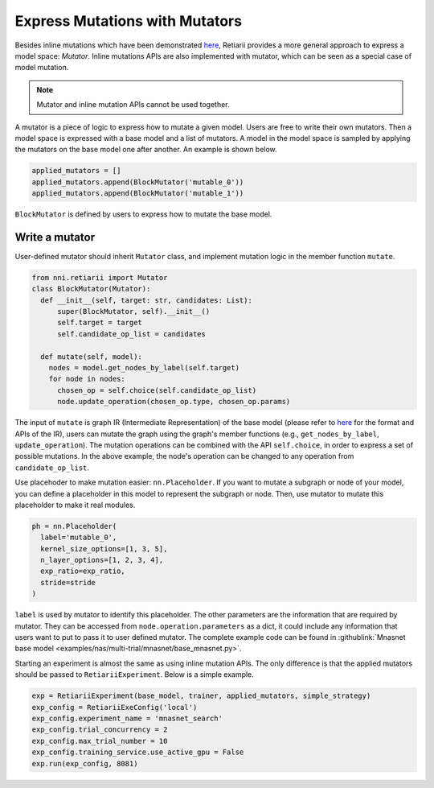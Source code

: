 Express Mutations with Mutators
===============================

Besides inline mutations which have been demonstrated `here <./Tutorial.rst>`__, Retiarii provides a more general approach to express a model space: *Mutator*. Inline mutations APIs are also implemented with mutator, which can be seen as a special case of model mutation.

.. note:: Mutator and inline mutation APIs cannot be used together.

A mutator is a piece of logic to express how to mutate a given model. Users are free to write their own mutators. Then a model space is expressed with a base model and a list of mutators. A model in the model space is sampled by applying the mutators on the base model one after another. An example is shown below.

.. code-block:: python

  applied_mutators = []
  applied_mutators.append(BlockMutator('mutable_0'))
  applied_mutators.append(BlockMutator('mutable_1'))

``BlockMutator`` is defined by users to express how to mutate the base model. 

Write a mutator
---------------

User-defined mutator should inherit ``Mutator`` class, and implement mutation logic in the member function ``mutate``.

.. code-block:: python

  from nni.retiarii import Mutator
  class BlockMutator(Mutator):
    def __init__(self, target: str, candidates: List):
        super(BlockMutator, self).__init__()
        self.target = target
        self.candidate_op_list = candidates

    def mutate(self, model):
      nodes = model.get_nodes_by_label(self.target)
      for node in nodes:
        chosen_op = self.choice(self.candidate_op_list)
        node.update_operation(chosen_op.type, chosen_op.params)

The input of ``mutate`` is graph IR (Intermediate Representation) of the base model (please refer to `here <./ApiReference.rst>`__ for the format and APIs of the IR), users can mutate the graph using the graph's member functions (e.g., ``get_nodes_by_label``, ``update_operation``). The mutation operations can be combined with the API ``self.choice``, in order to express a set of possible mutations. In the above example, the node's operation can be changed to any operation from ``candidate_op_list``.

Use placehoder to make mutation easier: ``nn.Placeholder``. If you want to mutate a subgraph or node of your model, you can define a placeholder in this model to represent the subgraph or node. Then, use mutator to mutate this placeholder to make it real modules.

.. code-block:: python

  ph = nn.Placeholder(
    label='mutable_0',
    kernel_size_options=[1, 3, 5],
    n_layer_options=[1, 2, 3, 4],
    exp_ratio=exp_ratio,
    stride=stride
  )

``label`` is used by mutator to identify this placeholder. The other parameters are the information that are required by mutator. They can be accessed from ``node.operation.parameters`` as a dict, it could include any information that users want to put to pass it to user defined mutator. The complete example code can be found in :githublink:`Mnasnet base model <examples/nas/multi-trial/mnasnet/base_mnasnet.py>`.

Starting an experiment is almost the same as using inline mutation APIs. The only difference is that the applied mutators should be passed to ``RetiariiExperiment``. Below is a simple example.

.. code-block:: python

  exp = RetiariiExperiment(base_model, trainer, applied_mutators, simple_strategy)
  exp_config = RetiariiExeConfig('local')
  exp_config.experiment_name = 'mnasnet_search'
  exp_config.trial_concurrency = 2
  exp_config.max_trial_number = 10
  exp_config.training_service.use_active_gpu = False
  exp.run(exp_config, 8081)
